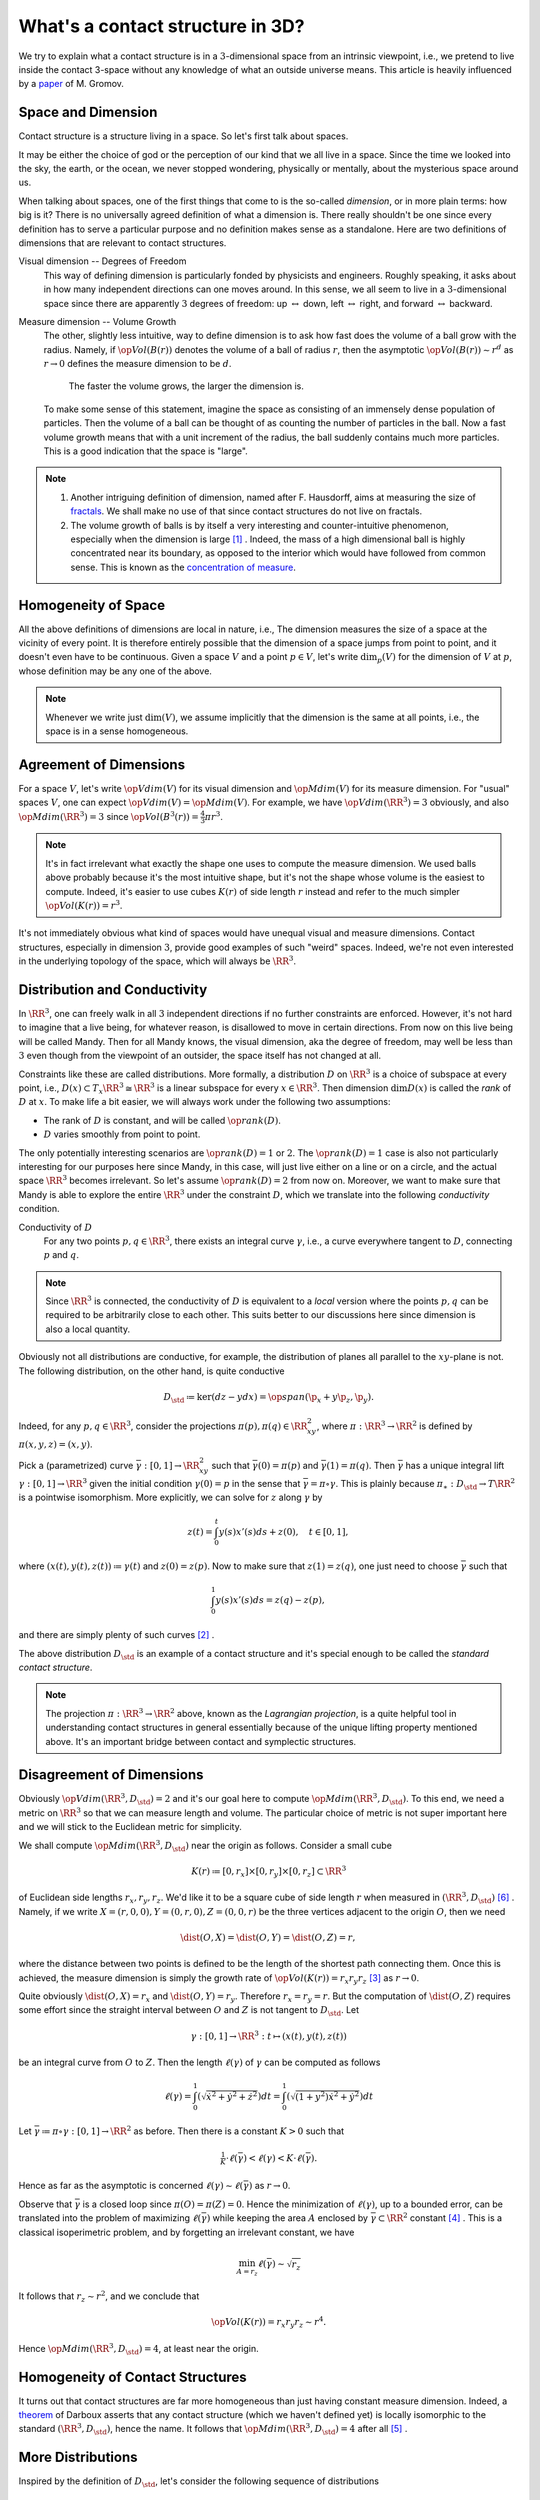 What's a contact structure in 3D?
=================================

We try to explain what a contact structure is in a :math:`3`-dimensional space from an intrinsic viewpoint, i.e., we pretend to live inside the contact 3-space without any knowledge of what an outside universe means. This article is heavily influenced by a `paper <https://www.ihes.fr/~gromov/wp-content/uploads/2018/08/carnot_caratheodory.pdf>`_ of M. Gromov.


Space and Dimension
-------------------

Contact structure is a structure living in a space. So let's first talk about spaces.

It may be either the choice of god or the perception of our kind that we all live in a space. Since the time we looked into the sky, the earth, or the ocean, we never stopped wondering, physically or mentally, about the mysterious space around us.

When talking about spaces, one of the first things that come to is the so-called *dimension*, or in more plain terms: how big is it? There is no universally agreed definition of what a dimension is. There really shouldn't be one since every definition has to serve a particular purpose and no definition makes sense as a standalone. Here are two definitions of dimensions that are relevant to contact structures.

Visual dimension -- Degrees of Freedom
    This way of defining dimension is particularly fonded by physicists and engineers. Roughly speaking, it asks about in how many independent directions can one moves around. In this sense, we all seem to live in a :math:`3`-dimensional space since there are apparently :math:`3` degrees of freedom: up :math:`\leftrightarrow` down, left :math:`\leftrightarrow` right, and forward :math:`\leftrightarrow` backward.

Measure dimension -- Volume Growth
    The other, slightly less intuitive, way to define dimension is to ask how fast does the volume of a ball grow with the radius. Namely, if :math:`\op{Vol}(B(r))` denotes the volume of a ball of radius :math:`r`, then the asymptotic :math:`\op{Vol}(B(r)) \sim r^d` as :math:`r \to 0` defines the measure dimension to be :math:`d`.

        The faster the volume grows, the larger the dimension is.

    To make some sense of this statement, imagine the space as consisting of an immensely dense population of particles. Then the volume of a ball can be thought of as counting the number of particles in the ball. Now a fast volume growth means that with a unit increment of the radius, the ball suddenly contains much more particles. This is a good indication that the space is "large".

.. note::

    1. Another intriguing definition of dimension, named after F. Hausdorff, aims at measuring the size of `fractals <https://en.wikipedia.org/wiki/Fractal>`_. We shall make no use of that since contact structures do not live on fractals.
    2. The volume growth of balls is by itself a very interesting and counter-intuitive phenomenon, especially when the dimension is large [#ThreeNotBig]_ . Indeed, the mass of a high dimensional ball is highly concentrated near its boundary, as opposed to the interior which would have followed from common sense. This is known as the `concentration of measure <https://en.wikipedia.org/wiki/Concentration_of_measure>`_.


Homogeneity of Space
--------------------

All the above definitions of dimensions are local in nature, i.e., The dimension measures the size of a space at the vicinity of every point. It is therefore entirely possible that the dimension of a space jumps from point to point, and it doesn't even have to be continuous. Given a space :math:`V` and a point :math:`p \in V`, let's write :math:`\dim_p(V)` for the dimension of :math:`V` at :math:`p`, whose definition may be any one of the above.

.. note::

    Whenever we write just :math:`\dim(V)`, we assume implicitly that the dimension is the same at all points, i.e., the space is in a sense homogeneous.


Agreement of Dimensions
-----------------------

For a space :math:`V`, let's write :math:`\op{Vdim}(V)` for its visual dimension and :math:`\op{Mdim}(V)` for its measure dimension. For "usual" spaces :math:`V`, one can expect :math:`\op{Vdim}(V) = \op{Mdim}(V)`. For example, we have :math:`\op{Vdim}(\RR^3)=3` obviously, and also :math:`\op{Mdim}(\RR^3)=3` since :math:`\op{Vol}(B^3(r)) = \tfrac{4}{3}\pi r^3`.

.. note::

    It's in fact irrelevant what exactly the shape one uses to compute the measure dimension. We used balls above probably because it's the most intuitive shape, but it's not the shape whose volume is the easiest to compute. Indeed, it's easier to use cubes :math:`K(r)` of side length :math:`r` instead and refer to the much simpler :math:`\op{Vol}(K(r)) = r^3`.

It's not immediately obvious what kind of spaces would have unequal visual and measure dimensions. Contact structures, especially in dimension :math:`3`, provide good examples of such "weird" spaces. Indeed, we're not even interested in the underlying topology of the space, which will always be :math:`\RR^3`.


Distribution and Conductivity
-----------------------------

In :math:`\RR^3`, one can freely walk in all :math:`3` independent directions if no further constraints are enforced. However, it's not hard to imagine that a live being, for whatever reason, is disallowed to move in certain directions. From now on this live being will be called Mandy. Then for all Mandy knows, the visual dimension, aka the degree of freedom, may well be less than :math:`3` even though from the viewpoint of an outsider, the space itself has not changed at all.

Constraints like these are called distributions. More formally, a distribution :math:`D` on :math:`\RR^3` is a choice of subspace at every point, i.e., :math:`D(x) \subset T_x \RR^3 \cong \RR^3` is a linear subspace for every :math:`x \in \RR^3`. Then dimension :math:`\dim D(x)` is called the *rank* of :math:`D` at :math:`x`. To make life a bit easier, we will always work under the following two assumptions:

- The rank of :math:`D` is constant, and will be called :math:`\op{rank}(D)`.

- :math:`D` varies smoothly from point to point.

The only potentially interesting scenarios are :math:`\op{rank}(D) = 1` or :math:`2`. The :math:`\op{rank}(D) = 1` case is also not particularly interesting for our purposes here since Mandy, in this case, will just live either on a line or on a circle, and the actual space :math:`\RR^3` becomes irrelevant. So let's assume :math:`\op{rank}(D) = 2` from now on. Moreover, we want to make sure that Mandy is able to explore the entire :math:`\RR^3` under the constraint :math:`D`, which we translate into the following *conductivity* condition.

Conductivity of :math:`D`
    For any two points :math:`p, q \in \RR^3`, there exists an integral curve :math:`\gamma`, i.e., a curve everywhere tangent to :math:`D`, connecting :math:`p` and :math:`q`.

.. note::

    Since :math:`\RR^3` is connected, the conductivity of :math:`D` is equivalent to a *local* version where the points :math:`p, q` can be required to be arbitrarily close to each other. This suits better to our discussions here since dimension is also a local quantity.

Obviously not all distributions are conductive, for example, the distribution of planes all parallel to the :math:`xy`-plane is not. The following distribution, on the other hand, is quite conductive

.. math::

    D_{\std} \coloneqq \ker(dz-ydx) = \op{span} (\p_x + y\p_z, \p_y).

Indeed, for any :math:`p, q \in \RR^3`, consider the projections :math:`\pi(p), \pi(q) \in \RR^2_{xy}`, where :math:`\pi: \RR^3 \to \RR^2` is defined by :math:`\pi(x, y, z) = (x, y)`.

Pick a (parametrized) curve :math:`\bar{\gamma}: [0, 1] \to \RR^2_{xy}` such that :math:`\bar{\gamma}(0) = \pi(p)` and :math:`\bar{\gamma}(1) = \pi(q)`. Then :math:`\bar{\gamma}` has a unique integral lift :math:`\gamma: [0, 1] \to \RR^3` given the initial condition :math:`\gamma(0) = p` in the sense that :math:`\bar{\gamma} = \pi \circ \gamma`. This is plainly because :math:`\pi_{\ast}: D_{\std} \to T\RR^2` is a pointwise isomorphism. More explicitly, we can solve for :math:`z` along :math:`\gamma` by

.. math::

    z(t) = \int_0^t y(s)x'(s)ds + z(0), \quad t \in [0, 1],

where :math:`(x(t), y(t), z(t)) \coloneqq \gamma(t)` and :math:`z(0) = z(p)`. Now to make sure that :math:`z(1) = z(q)`, one just need to choose :math:`\bar{\gamma}` such that

.. math::

    \int_0^1 y(s)x'(s)ds = z(q) - z(p),

and there are simply plenty of such curves [#Stokes1]_ .

The above distribution :math:`D_{\std}` is an example of a contact structure and it's special enough to be called the *standard contact structure*.

.. note::

    The projection :math:`\pi: \RR^3 \to \RR^2` above, known as the *Lagrangian projection*, is a quite helpful tool in understanding contact structures in general essentially because of the unique lifting property mentioned above. It's an important bridge between contact and symplectic structures.


Disagreement of Dimensions
--------------------------

Obviously :math:`\op{Vdim} (\RR^3, D_{\std}) = 2` and it's our goal here to compute :math:`\op{Mdim} (\RR^3, D_{\std})`. To this end, we need a metric on :math:`\RR^3` so that we can measure length and volume. The particular choice of metric is not super important here and we will stick to the Euclidean metric for simplicity.

We shall compute :math:`\op{Mdim}(\RR^3, D_{\std})` near the origin as follows. Consider a small cube

.. math::

    K(r) \coloneqq [0, r_x] \times [0, r_y] \times [0, r_z] \subset \RR^3

of Euclidean side lengths :math:`r_x, r_y, r_z`. We'd like it to be a square cube of side length :math:`r` when measured in :math:`(\RR^3, D_{\std})` [#measure]_ . Namely, if we write :math:`X = (r, 0, 0), Y = (0, r, 0), Z = (0, 0, r)` be the three vertices adjacent to the origin :math:`O`, then we need

.. math::

    \dist(O, X) = \dist(O, Y) = \dist(O, Z) = r,

where the distance between two points is defined to be the length of the shortest path connecting them. Once this is achieved, the measure dimension is simply the growth rate of :math:`\op{Vol} (K(r)) = r_x r_y r_z` [#Cube]_ as :math:`r \to 0`.

Quite obviously :math:`\dist(O, X) = r_x` and :math:`\dist(O, Y) = r_y`. Therefore :math:`r_x = r_y = r`. But the computation of :math:`\dist(O, Z)` requires some effort since the straight interval between :math:`O` and :math:`Z` is not tangent to :math:`D_{\std}`. Let

.. math::

    \gamma: [0, 1] \to \RR^3: t \mapsto (x(t), y(t), z(t))

be an integral curve from :math:`O` to :math:`Z`. Then the length :math:`\ell(\gamma)` of :math:`\gamma` can be computed as follows

.. math::

    \ell(\gamma) = \int_0^1 \left( \sqrt{\dot{x}^2 + \dot{y}^2 + \dot{z}^2} \right) dt = \int_0^1 \left( \sqrt{(1 + y^2) \dot{x}^2 + \dot{y}^2} \right) dt

Let :math:`\bar{\gamma} \coloneqq \pi \circ \gamma: [0, 1] \to \RR^2` as before. Then there is a constant :math:`K > 0` such that

.. math::

    \tfrac{1}{K} \cdot \ell(\bar{\gamma}) < \ell(\gamma) < K \cdot \ell(\bar{\gamma}).

Hence as far as the asymptotic is concerned :math:`\ell(\gamma) \sim \ell(\bar{\gamma})` as :math:`r \to 0`.

Observe that :math:`\bar{\gamma}` is a closed loop since :math:`\pi (O) = \pi (Z) = 0`. Hence the minimization of :math:`\ell(\gamma)`, up to a bounded error, can be translated into the problem of maximizing :math:`\ell(\bar{\gamma})` while keeping the area :math:`A` enclosed by :math:`\bar{\gamma} \subset \RR^2` constant [#Stokes2]_ . This is a classical isoperimetric problem, and by forgetting an irrelevant constant, we have

.. math::

    \min_{A = r_z} \ell (\bar{\gamma}) \sim \sqrt{r_z}

It follows that :math:`r_z \sim r^2`, and we conclude that

.. math::

    \op{Vol} (K(r)) = r_x r_y r_z \sim r^4.

Hence :math:`\op{Mdim} (\RR^3, D_{\std}) = 4`, at least near the origin.


Homogeneity of Contact Structures
---------------------------------

It turns out that contact structures are far more homogeneous than just having constant measure dimension. Indeed, a `theorem <https://en.wikipedia.org/wiki/Darboux%27s_theorem>`_ of Darboux asserts that any contact structure (which we haven't defined yet) is locally isomorphic to the standard :math:`(\RR^3, D_{\std})`, hence the name. It follows that :math:`\op{Mdim} (\RR^3, D_{\std}) = 4` after all [#DarbouxRedundant]_ .


More Distributions
------------------

Inspired by the definition of :math:`D_{\std}`, let's consider the following sequence of distributions

.. math::

    D_k \coloneqq \ker (dz - y^k dx), \quad k \geq 1,

where :math:`D_1 = D_{\std}` of course. One can verify they are all conductive, and our goal here is compute their measure dimensions.

Let's first compute the measure dimension at the origin as before. Indeed, the only difference in such a computation between different :math:`k` is the distance :math:`\dist(O, Z)`. Specifically, we need to solve the following optimization problem:

    With the 'area'

    .. math::

        A \coloneqq \iint_{\Delta (\bar{\gamma})} k y^{k-1} dxdy = r_z

    fixed, minimize the length

    .. math::

        \ell \coloneqq \int_0^1 \left( \sqrt{\dot{x}^2 + \dot{y}^2} \right) dt,

    where :math:`\Delta (\bar{\gamma})` denotes the area enclosed by :math:`\bar{\gamma} \subset \RR^2_{xy}`.

This is not particularly easy, but we don't really need to solve it literally either. All we want to know is the growth rate of :math:`\min \ell` as :math:`r_z \to 0`. To this end, it suffices to consider a rectangular :math:`\bar{\gamma}` whose sides are parallel to the axes. Of course, the lower-left corner of :math:`\bar{\gamma}` is the origin.

.. note::

    By the same token, the earlier reference to the isoperimetric inequality was unnecessary.

Let :math:`h, w` be the height and width of the rectangle, respectively. Then :math:`A = h^k w` and :math:`\ell = 2(h+w)`. This much simplified optimization problem can be easily solved to yield

.. math::

    \ell \sim r_z^{1/(k+1)}

as :math:`r_z \to 0`. We conclude that :math:`\op{Mdim}_0 (\RR^3, D_k) = k+3`. This is interesting since the measure dimension captures the power :math:`k`.

It turns out that :math:`(\RR^3, D_k)` is not homogeneous when :math:`k>1`. In particular, the measure dimension equals :math:`k+3` at points with :math:`y = 0` and equals :math:`4` as in the case of contact structures otherwise. We omit the details here as the computations are exactly the same.


What's a Contact Structure Anyway?
----------------------------------

In fact, the distributions :math:`D_k, k > 1`, are locally isomorphic to :math:`D_{\std}` on the region where :math:`y \neq 0`. Moreover, it doesn't seem possible to have a distribution on :math:`\RR^3` whose measure dimension is *everywhere* greater than :math:`4`.

Based on these observations, we can finally propose an intrinsic characterization of contact structures as follows:

A contact structure on a :math:`3`-dimensional space is a rank-:math:`2` distribution, which makes the measure dimension homogeneous and greater than :math:`3` everywhere.

Of course, one can easily find formal definition of `contact structures <https://en.wikipedia.org/wiki/Contact_geometry>`_. But the point of the above heuristic (which may not even be correct!) is that if you, at some point in your life [#drunk]_ ,  start suspecting whether you live in a contact world because you can only move in :math:`2` directions instead of the usual :math:`3`, you can find it out simply by measuring volume of tiny little balls.


****

.. rubric:: Footnotes

.. [#ThreeNotBig] Dimension 3 is not large enough.
.. [#Stokes1] The easiest way to find such a curve is to invoke Stokes' theorem.
.. [#Cube] A cube of side length :math:`r` is just a convenient substitute for a ball of radius :math:`r`.
.. [#Stokes2] By Stokes' theorem :math:`A = z(C) - z(O) = r_z`.
.. [#DarbouxRedundant] The reference to Darboux's theorem is a perfect example of laziness as one can directly verify the constancy of :math:`\op{Mdim} (\RR^3, D_{\std})` by essentially the same computation.
.. [#measure] Here we're using the Euclidean measure.
.. [#drunk] Most likely when you are sufficiently drunk.
